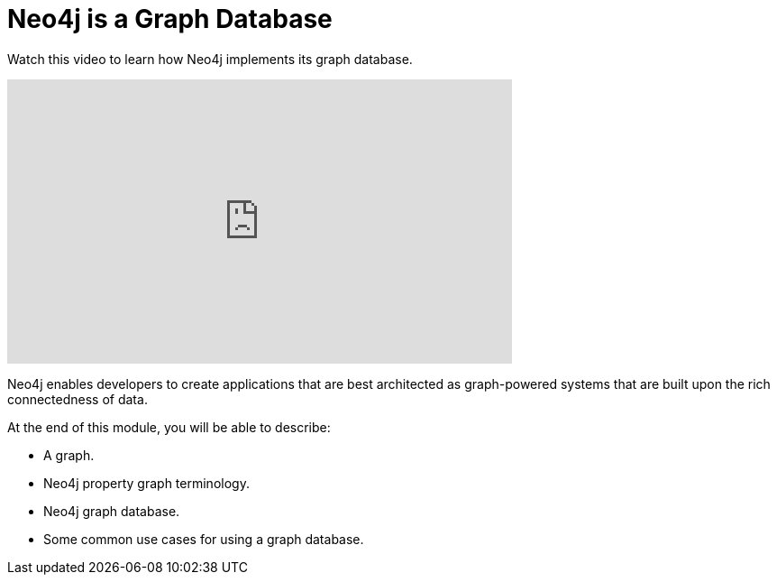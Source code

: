 = Neo4j is a Graph Database
:order: 1

Watch this video to learn how Neo4j implements its graph database.

video::fdzfC1o2VEc[youtube,width=560,height=315]


////
Script: M: Neo4j is a Graph Database

https://docs.google.com/document/d/1y7SVQT4oZxBW9tsLvuUDAsQks2d3iXPw6ZUAUgyzno0/edit?usp=sharing

////


Neo4j enables developers to create applications that are best architected as graph-powered systems that are built upon the rich connectedness of data.

At the end of this module, you will be able to describe:

* A graph.
* Neo4j property graph terminology.
* Neo4j graph database.
* Some common use cases for using a graph database.

